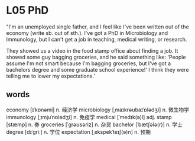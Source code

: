 * L05 PhD
"I'm an unemployed single father,
	and I feel like I've been written out of the economy (write sb. out of sth.).
I've got a PhD in Microbiology and Immunology,
	but I can't get a job in teaching, medical writing, or research.
	
They showed us a video in the food stamp office about finding a job.
It showed some guy bagging groceries, and he said something like:
'People assume I'm not smart because I'm bagging groceries,
	but I've got a bachelors degree and some graduate school experience!'
I think they were telling me to lower my expectations.'
	
** words
economy [ɪˈkɒnəmi] n. 经济学
microbiology [ˌmaɪkrəʊbaɪˈɒlədʒi] n. 微生物学
immunology [ˌɪmjuˈnɒlədʒi] n. 免疫学
medical [ˈmedɪk(ə)l] adj.
stamp [stæmp] n. 券
groceries [ˈɡrəʊsəriz] n. 杂货
bachelor [ˈbætʃələ(r)] n. 学士
degree [dɪˈɡriː] n. 学位
expectation [ˌekspekˈteɪʃ(ə)n] n. 预期

